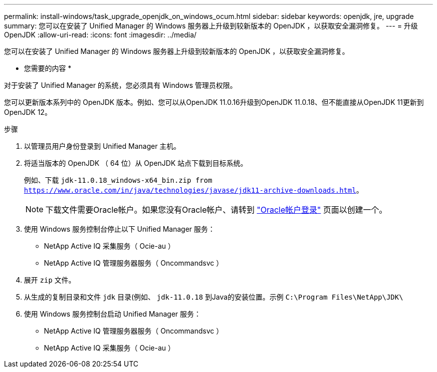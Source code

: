 ---
permalink: install-windows/task_upgrade_openjdk_on_windows_ocum.html 
sidebar: sidebar 
keywords: openjdk, jre, upgrade 
summary: 您可以在安装了 Unified Manager 的 Windows 服务器上升级到较新版本的 OpenJDK ，以获取安全漏洞修复。 
---
= 升级 OpenJDK
:allow-uri-read: 
:icons: font
:imagesdir: ../media/


[role="lead"]
您可以在安装了 Unified Manager 的 Windows 服务器上升级到较新版本的 OpenJDK ，以获取安全漏洞修复。

* 您需要的内容 *

对于安装了 Unified Manager 的系统，您必须具有 Windows 管理员权限。

您可以更新版本系列中的 OpenJDK 版本。例如、您可以从OpenJDK 11.0.16升级到OpenJDK 11.0.18、但不能直接从OpenJDK 11更新到OpenJDK 12。

.步骤
. 以管理员用户身份登录到 Unified Manager 主机。
. 将适当版本的 OpenJDK （ 64 位）从 OpenJDK 站点下载到目标系统。
+
例如、下载 `jdk-11.0.18_windows-x64_bin.zip from https://www.oracle.com/in/java/technologies/javase/jdk11-archive-downloads.html`。

+

NOTE:  下载文件需要Oracle帐户。如果您没有Oracle帐户、请转到 link:https://login.oracle.com/mysso/signon.jsp?request_id=007["Oracle帐户登录"] 页面以创建一个。

. 使用 Windows 服务控制台停止以下 Unified Manager 服务：
+
** NetApp Active IQ 采集服务（ Ocie-au ）
** NetApp Active IQ 管理服务器服务（ Oncommandsvc ）


. 展开 `zip` 文件。
. 从生成的复制目录和文件 `jdk` 目录(例如、 `jdk-11.0.18` 到Java的安装位置。示例 `C:\Program Files\NetApp\JDK\`
. 使用 Windows 服务控制台启动 Unified Manager 服务：
+
** NetApp Active IQ 管理服务器服务（ Oncommandsvc ）
** NetApp Active IQ 采集服务（ Ocie-au ）




